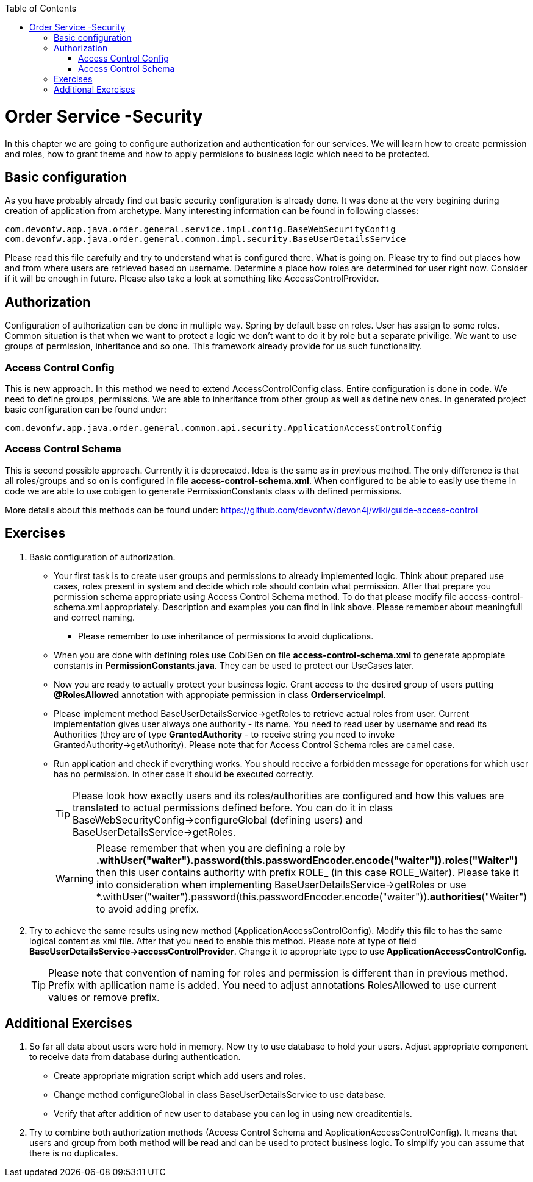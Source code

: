 :toc: macro
toc::[]

ifdef::env-github[]
:tip-caption: :bulb:
:note-caption: :information_source:
:important-caption: :heavy_exclamation_mark:
:caution-caption: :fire:
:warning-caption: :warning:
endif::[]

= Order Service -Security

In this chapter we are going to configure authorization and authentication for our services. We will learn how to create permission and roles, how to grant theme and how to apply permisions to business logic which need to be protected.

== Basic configuration

As you have probably already find out basic security configuration is already done. It was done at the very begining during creation of application from archetype. Many interesting information can be found in following classes:
[source,java]
----
com.devonfw.app.java.order.general.service.impl.config.BaseWebSecurityConfig
com.devonfw.app.java.order.general.common.impl.security.BaseUserDetailsService
----

Please read this file carefully and try to understand what is configured there. What is going on. Please try to find out places how and from where users are retrieved based on username. Determine a place how roles are determined for user right now. Consider if it will be enough in future. Please also take a look at something like AccessControlProvider.

== Authorization

Configuration of authorization can be done in multiple way. Spring by default base on roles. User has assign to some roles. Common situation is that when we want to protect a logic we don't want to do it by role but a separate privilige. We want to use groups of permission, inheritance and so one. This framework already provide for us such functionality.

=== Access Control Config
This is new approach. In this method we need to extend AccessControlConfig class. Entire configuration is done in code. We need to define groups, permissions. We are able to inheritance from other group as well as define new ones. In generated project basic configuration can be found under:
----
com.devonfw.app.java.order.general.common.api.security.ApplicationAccessControlConfig
----

=== Access Control Schema
This is second possible approach. Currently it is deprecated. Idea is the same as in previous method. The only difference is that all roles/groups and so on is configured in file *access-control-schema.xml*. When configured to be able to easily use theme in code we are able to use cobigen to generate PermissionConstants class with defined permissions.

More details about this methods can be found under:
https://github.com/devonfw/devon4j/wiki/guide-access-control

== Exercises

. Basic configuration of authorization.

* Your first task is to create user groups and permissions to already implemented logic. Think about prepared use cases, roles present in system and decide which role should contain what permission. After that prepare you permission schema appropriate using Access Control Schema method. To do that please modify file access-control-schema.xml appropriately. Description and examples you can find in link above. Please remember about meaningfull and correct naming.
** Please remember to use inheritance of permissions to avoid duplications.
* When you are done with defining roles use CobiGen on file *access-control-schema.xml* to generate appropiate constants in *PermissionConstants.java*. They can be used to protect our UseCases later.
* Now you are ready to actually protect your business logic. Grant access to the desired group of users putting *@RolesAllowed* annotation with appropiate permission in class *OrderserviceImpl*.
* Please implement method BaseUserDetailsService->getRoles to retrieve actual roles from user. Current implementation gives user always one authority - its name. You need to read user by username and read its Authorities (they are of type *GrantedAuthority* - to receive string you need to invoke GrantedAuthority->getAuthority). Please note that for Access Control Schema roles are camel case.
* Run application and check if everything works. You should receive a forbidden message for operations for which user has no permission. In other case it should be executed correctly.
+
TIP: Please look how exactly users and its roles/authorities are configured and how this values are translated to actual permissions defined before. You can do it in class BaseWebSecurityConfig->configureGlobal (defining users) and BaseUserDetailsService->getRoles.
+
WARNING: Please remember that when you are defining a role by *.withUser("waiter").password(this.passwordEncoder.encode("waiter")).roles("Waiter")* then this user contains authority with prefix ROLE_ (in this case ROLE_Waiter). Please take it into consideration when implementing BaseUserDetailsService->getRoles or use *.withUser("waiter").password(this.passwordEncoder.encode("waiter")).**authorities**("Waiter") to avoid adding prefix.
+
. Try to achieve the same results using new method (ApplicationAccessControlConfig). Modify this file to has the same logical content as xml file. After that you need to enable this method. Please note at type of field *BaseUserDetailsService->accessControlProvider*. Change it to appropriate type to use *ApplicationAccessControlConfig*.
+
TIP: Please note that convention of naming for roles and permission is different than in previous method. Prefix with apllication name is added. You need to adjust annotations RolesAllowed to use current values or remove prefix.

== Additional Exercises

. So far all data about users were hold in memory. Now try to use database to hold your users. Adjust appropriate component to receive data from database during authentication.
* Create appropriate migration script which add users and roles.
* Change method configureGlobal in class BaseUserDetailsService to use database.
* Verify that after addition of new user to database you can log in using new creaditentials.
+
. Try to combine both authorization methods (Access Control Schema and ApplicationAccessControlConfig). It means that users and group from both method will be read and can be used to protect business logic. To simplify you can assume that there is no duplicates.
